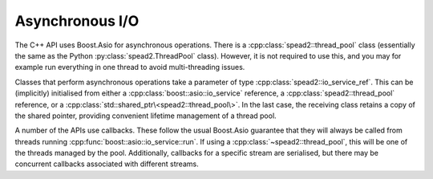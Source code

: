 Asynchronous I/O
================
The C++ API uses Boost.Asio for asynchronous operations. There is a
:cpp:class:`spead2::thread_pool` class (essentially the same as the Python
:py:class:`spead2.ThreadPool` class). However, it is not
required to use this, and you may for example run everything in one thread to
avoid multi-threading issues.

.. doxygenclass:: spead2::thread_pool
   :members:

Classes that perform asynchronous operations take a parameter of type
:cpp:class:`spead2::io_service_ref`. This can be (implicitly) initialised from
either a :cpp:class:`boost::asio::io_service` reference, a
:cpp:class:`spead2::thread_pool` reference, or a
:cpp:class:`std::shared_ptr\<spead2::thread_pool\>`. In the last case, the
receiving class retains a copy of the shared pointer, providing convenient
lifetime management of a thread pool.

.. doxygenclass:: spead2::io_service_ref
   :members:

A number of the APIs use callbacks. These follow the usual Boost.Asio
guarantee that they will always be called from threads running
:cpp:func:`boost::asio::io_service::run`. If using a
:cpp:class:`~spead2::thread_pool`, this will be one of the threads managed by
the pool. Additionally, callbacks for a specific stream are serialised, but
there may be concurrent callbacks associated with different streams.
